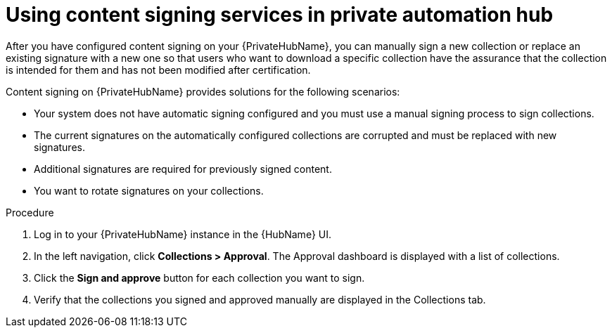 [id="proc-using-content-signing-services-in-pah"]

= Using content signing services in private automation hub

After you have configured content signing on your {PrivateHubName}, you can manually sign a new collection or replace an existing signature with a new one so that users who want to download a specific collection have the assurance that the collection is intended for them and has not been modified after certification.

Content signing on {PrivateHubName} provides solutions for the following scenarios:

* Your system does not have automatic signing configured and you must use a manual signing process to sign collections.
* The current signatures on the automatically configured collections are corrupted and must be replaced with new signatures.
* Additional signatures are required for previously signed content.
* You want to rotate signatures on your collections.

.Procedure

. Log in to your {PrivateHubName} instance in the {HubName} UI.

. In the left navigation, click *Collections > Approval*.
The Approval dashboard is displayed with a list of collections.

. Click the *Sign and approve* button for each collection you want to sign.

. Verify that the collections you signed and approved manually are displayed in the Collections tab.
